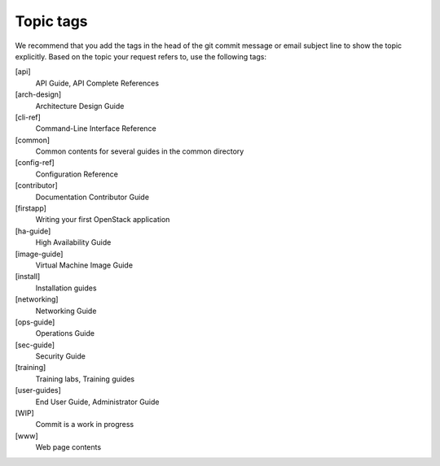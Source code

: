 .. _topic_tags:

==========
Topic tags
==========

We recommend that you add the tags in the head of the git commit
message or email subject line to show the topic explicitly.
Based on the topic your request refers to, use the following tags:

[api]
  API Guide, API Complete References

[arch-design]
  Architecture Design Guide

[cli-ref]
  Command-Line Interface Reference

[common]
  Common contents for several guides in the common directory

[config-ref]
  Configuration Reference

[contributor]
  Documentation Contributor Guide

[firstapp]
  Writing your first OpenStack application

[ha-guide]
  High Availability Guide

[image-guide]
  Virtual Machine Image Guide

[install]
  Installation guides

[networking]
  Networking Guide

[ops-guide]
  Operations Guide

[sec-guide]
  Security Guide

[training]
  Training labs, Training guides

[user-guides]
  End User Guide, Administrator Guide

[WIP]
  Commit is a work in progress

[www]
  Web page contents
